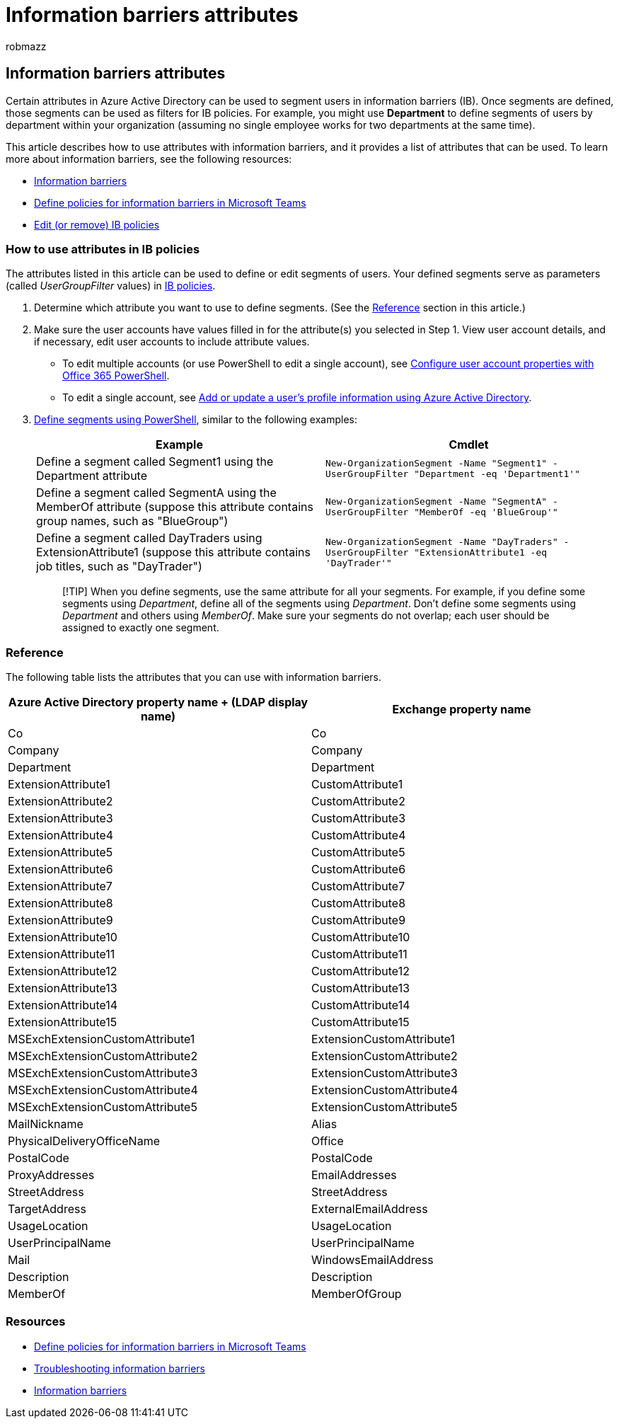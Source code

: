 = Information barriers attributes
:audience: ITPro
:author: robmazz
:description: This article is a reference for the Azure Active Directory user account attributes that you can use to define information barriers segments.
:f1.keywords: ["NOCSH"]
:keywords: Microsoft 365, Microsoft Purview, compliance, information barriers
:manager: laurawi
:ms.author: robmazz
:ms.collection: ["tier2", "M365-security-compliance"]
:ms.custom: seo-marvel-apr2020
:ms.localizationpriority:
:ms.service: O365-seccomp
:ms.topic: article

== Information barriers attributes

Certain attributes in Azure Active Directory can be used to segment users in information barriers (IB).
Once segments are defined, those segments can be used as filters for IB policies.
For example, you might use *Department* to define segments of users by department within your organization (assuming no single employee works for two departments at the same time).

This article describes how to use attributes with information barriers, and it provides a list of attributes that can be used.
To learn more about information barriers, see the following resources:

* xref:information-barriers.adoc[Information barriers]
* xref:information-barriers-policies.adoc[Define policies for information barriers in Microsoft Teams]
* xref:information-barriers-edit-segments-policies.adoc[Edit (or remove) IB policies]

=== How to use attributes in IB policies

The attributes listed in this article can be used to define or edit segments of users.
Your defined segments serve as parameters (called _UserGroupFilter_ values) in xref:information-barriers-policies.adoc[IB policies].

. Determine which attribute you want to use to define segments.
(See the <<reference,Reference>> section in this article.)
. Make sure the user accounts have values filled in for the attribute(s) you selected in Step 1.
View user account details, and if necessary, edit user accounts to include attribute values.
 ** To edit multiple accounts (or use PowerShell to edit a single account), see xref:../enterprise/configure-user-account-properties-with-microsoft-365-powershell.adoc[Configure user account properties with Office 365 PowerShell].
 ** To edit a single account, see link:/azure/active-directory/fundamentals/active-directory-users-profile-azure-portal[Add or update a user's profile information using Azure Active Directory].
. link:information-barriers-policies.md#define-segments-using-powershell[Define segments using PowerShell], similar to the following examples:
+
|===
| *Example* | *Cmdlet*

| Define a segment called Segment1 using the Department attribute
| `New-OrganizationSegment -Name "Segment1" -UserGroupFilter "Department -eq 'Department1'"`

| Define a segment called SegmentA using the MemberOf attribute (suppose this attribute contains group names, such as "BlueGroup")
| `New-OrganizationSegment -Name "SegmentA" -UserGroupFilter "MemberOf -eq 'BlueGroup'"`

| Define a segment called DayTraders using ExtensionAttribute1 (suppose this attribute contains job titles, such as "DayTrader")
| `New-OrganizationSegment -Name "DayTraders" -UserGroupFilter "ExtensionAttribute1 -eq 'DayTrader'"`
|===
+
____
[!TIP] When you define segments, use the same attribute for all your segments.
For example, if you define some segments using _Department_, define all of the segments using _Department_.
Don't define some segments using _Department_ and others using _MemberOf_.
Make sure your segments do not overlap;
each user should be assigned to exactly one segment.
____

=== Reference

The following table lists the attributes that you can use with information barriers.

|===
| *Azure Active Directory property name + (LDAP display name)* | *Exchange property name*

| Co
| Co

| Company
| Company

| Department
| Department

| ExtensionAttribute1
| CustomAttribute1

| ExtensionAttribute2
| CustomAttribute2

| ExtensionAttribute3
| CustomAttribute3

| ExtensionAttribute4
| CustomAttribute4

| ExtensionAttribute5
| CustomAttribute5

| ExtensionAttribute6
| CustomAttribute6

| ExtensionAttribute7
| CustomAttribute7

| ExtensionAttribute8
| CustomAttribute8

| ExtensionAttribute9
| CustomAttribute9

| ExtensionAttribute10
| CustomAttribute10

| ExtensionAttribute11
| CustomAttribute11

| ExtensionAttribute12
| CustomAttribute12

| ExtensionAttribute13
| CustomAttribute13

| ExtensionAttribute14
| CustomAttribute14

| ExtensionAttribute15
| CustomAttribute15

| MSExchExtensionCustomAttribute1
| ExtensionCustomAttribute1

| MSExchExtensionCustomAttribute2
| ExtensionCustomAttribute2

| MSExchExtensionCustomAttribute3
| ExtensionCustomAttribute3

| MSExchExtensionCustomAttribute4
| ExtensionCustomAttribute4

| MSExchExtensionCustomAttribute5
| ExtensionCustomAttribute5

| MailNickname
| Alias

| PhysicalDeliveryOfficeName
| Office

| PostalCode
| PostalCode

| ProxyAddresses
| EmailAddresses

| StreetAddress
| StreetAddress

| TargetAddress
| ExternalEmailAddress

| UsageLocation
| UsageLocation

| UserPrincipalName
| UserPrincipalName

| Mail
| WindowsEmailAddress

| Description
| Description

| MemberOf
| MemberOfGroup
|===

=== Resources

* xref:information-barriers-policies.adoc[Define policies for information barriers in Microsoft Teams]
* link:/office365/troubleshoot/information-barriers/information-barriers-troubleshooting[Troubleshooting information barriers]
* xref:information-barriers.adoc[Information barriers]
